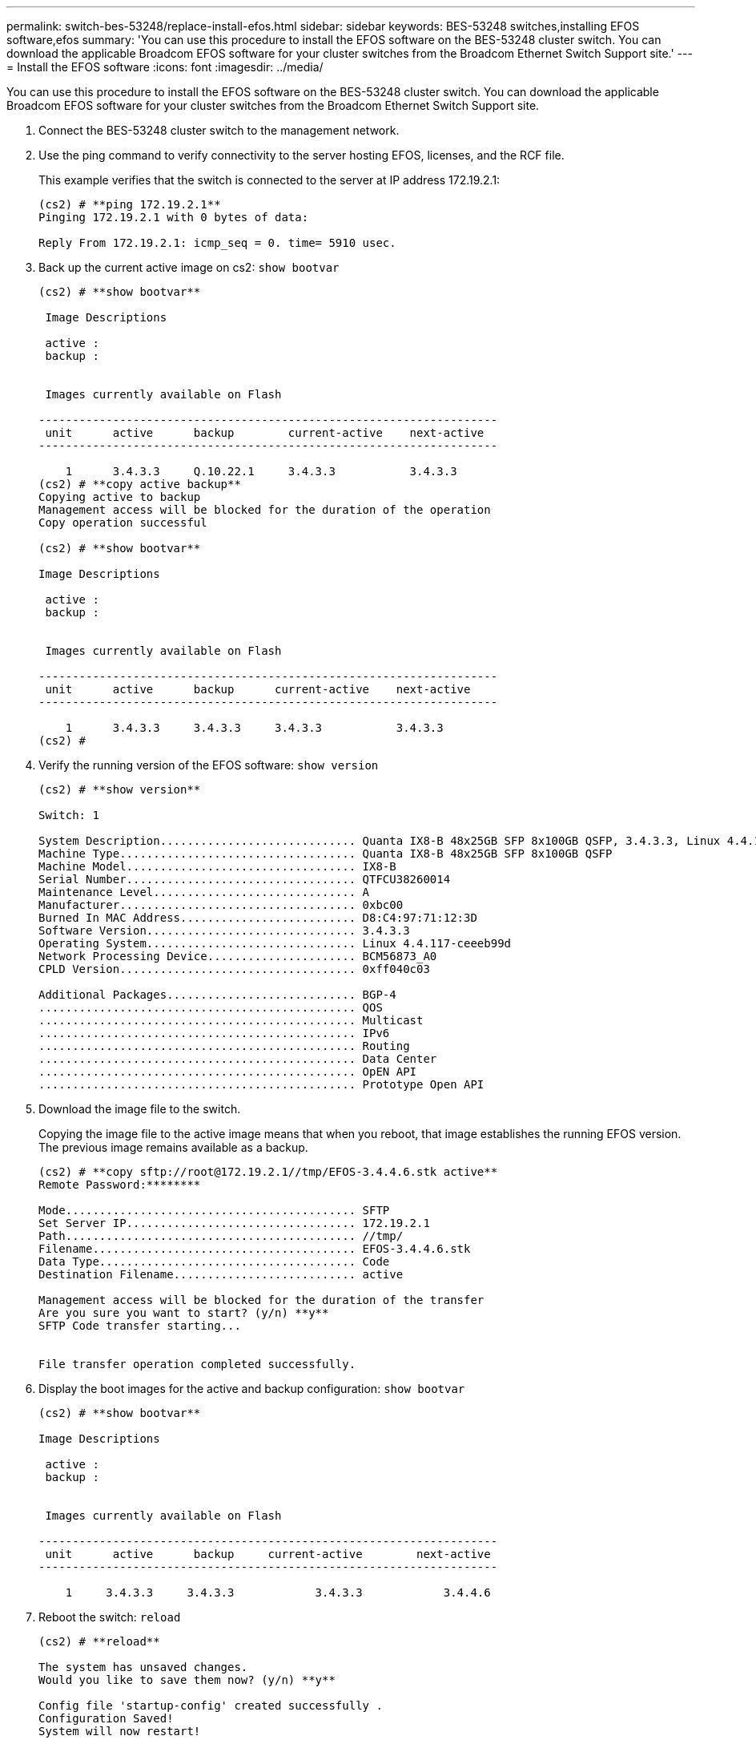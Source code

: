 ---
permalink: switch-bes-53248/replace-install-efos.html
sidebar: sidebar
keywords: BES-53248 switches,installing EFOS software,efos
summary: 'You can use this procedure to install the EFOS software on the BES-53248 cluster switch. You can download the applicable Broadcom EFOS software for your cluster switches from the Broadcom Ethernet Switch Support site.'
---
= Install the EFOS software
:icons: font
:imagesdir: ../media/

[.lead]
You can use this procedure to install the EFOS software on the BES-53248 cluster switch. You can download the applicable Broadcom EFOS software for your cluster switches from the Broadcom Ethernet Switch Support site.

. Connect the BES-53248 cluster switch to the management network.
. Use the ping command to verify connectivity to the server hosting EFOS, licenses, and the RCF file.
+
This example verifies that the switch is connected to the server at IP address 172.19.2.1:
+
----
(cs2) # **ping 172.19.2.1**
Pinging 172.19.2.1 with 0 bytes of data:

Reply From 172.19.2.1: icmp_seq = 0. time= 5910 usec.
----

. Back up the current active image on cs2: `show bootvar`
+
----
(cs2) # **show bootvar**

 Image Descriptions

 active :
 backup :


 Images currently available on Flash

--------------------------------------------------------------------
 unit      active      backup        current-active    next-active
--------------------------------------------------------------------

    1      3.4.3.3     Q.10.22.1     3.4.3.3           3.4.3.3
(cs2) # **copy active backup**
Copying active to backup
Management access will be blocked for the duration of the operation
Copy operation successful

(cs2) # **show bootvar**

Image Descriptions

 active :
 backup :


 Images currently available on Flash

--------------------------------------------------------------------
 unit      active      backup      current-active    next-active
--------------------------------------------------------------------

    1      3.4.3.3     3.4.3.3     3.4.3.3           3.4.3.3
(cs2) #
----

. Verify the running version of the EFOS software: `show version`
+
----
(cs2) # **show version**

Switch: 1

System Description............................. Quanta IX8-B 48x25GB SFP 8x100GB QSFP, 3.4.3.3, Linux 4.4.117-ceeeb99d, 2016.05.00.04
Machine Type................................... Quanta IX8-B 48x25GB SFP 8x100GB QSFP
Machine Model.................................. IX8-B
Serial Number.................................. QTFCU38260014
Maintenance Level.............................. A
Manufacturer................................... 0xbc00
Burned In MAC Address.......................... D8:C4:97:71:12:3D
Software Version............................... 3.4.3.3
Operating System............................... Linux 4.4.117-ceeeb99d
Network Processing Device...................... BCM56873_A0
CPLD Version................................... 0xff040c03

Additional Packages............................ BGP-4
...............................................	QOS
...............................................	Multicast
............................................... IPv6
............................................... Routing
............................................... Data Center
............................................... OpEN API
............................................... Prototype Open API
----

. Download the image file to the switch.
+
Copying the image file to the active image means that when you reboot, that image establishes the running EFOS version. The previous image remains available as a backup.
+
----
(cs2) # **copy sftp://root@172.19.2.1//tmp/EFOS-3.4.4.6.stk active**
Remote Password:********

Mode........................................... SFTP
Set Server IP.................................. 172.19.2.1
Path........................................... //tmp/
Filename....................................... EFOS-3.4.4.6.stk
Data Type...................................... Code
Destination Filename........................... active

Management access will be blocked for the duration of the transfer
Are you sure you want to start? (y/n) **y**
SFTP Code transfer starting...


File transfer operation completed successfully.
----

. Display the boot images for the active and backup configuration: `show bootvar`
+
----
(cs2) # **show bootvar**

Image Descriptions

 active :
 backup :


 Images currently available on Flash

--------------------------------------------------------------------
 unit      active      backup     current-active        next-active
--------------------------------------------------------------------

    1     3.4.3.3     3.4.3.3            3.4.3.3            3.4.4.6
----

. Reboot the switch: `reload`
+
----
(cs2) # **reload**

The system has unsaved changes.
Would you like to save them now? (y/n) **y**

Config file 'startup-config' created successfully .
Configuration Saved!
System will now restart!
----

. Log in again and verify the new version of the EFOS software: `show version`
+
----
(cs2) # **show version**

Switch: 1

System Description............................. x86_64-quanta_common_rglbmc-r0, 3.4.4.6, Linux 4.4.211-28a6fe76, 2016.05.00.04
Machine Type................................... x86_64-quanta_common_rglbmc-r0
Machine Model.................................. BES-53248
Serial Number.................................. QTFCU38260023
Maintenance Level.............................. A
Manufacturer................................... 0xbc00
Burned In MAC Address.......................... D8:C4:97:71:0F:40
Software Version............................... 3.4.4.6
Operating System............................... Linux 4.4.211-28a6fe76
Network Processing Device...................... BCM56873_A0
CPLD Version................................... 0xff040c03

Additional Packages............................ BGP-4
...............................................	QOS
...............................................	Multicast
............................................... IPv6
............................................... Routing
............................................... Data Center
............................................... OpEN API
............................................... Prototype Open API
----

*Related information*

https://www.broadcom.com/support/bes-switch[Broadcom Ethernet Switch Support]

